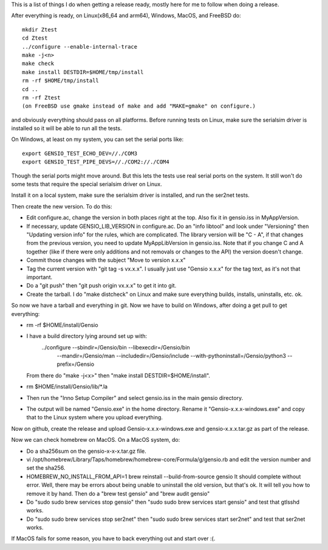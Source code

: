This is a list of things I do when getting a release ready, mostly
here for me to follow when doing a release.

After everything is ready, on Linux(x86_64 and arm64), Windows, MacOS,
and FreeBSD do::

  mkdir Ztest
  cd Ztest
  ../configure --enable-internal-trace
  make -j<n>
  make check
  make install DESTDIR=$HOME/tmp/install
  rm -rf $HOME/tmp/install
  cd ..
  rm -rf Ztest
  (on FreeBSD use gmake instead of make and add "MAKE=gmake" on configure.)

and obviously everything should pass on all platforms.  Before running
tests on Linux, make sure the serialsim driver is installed so it will
be able to run all the tests.

On Windows, at least on my system, you can set the serial ports like::

  export GENSIO_TEST_ECHO_DEV=//./COM3
  export GENSIO_TEST_PIPE_DEVS=//./COM2://./COM4

Though the serial ports might move around.  But this lets the tests
use real serial ports on the system.  It still won't do some tests
that require the special serialsim driver on Linux.

Install it on a local system, make sure the serialsim driver is
installed, and run the ser2net tests.

Then create the new version.  To do this:

* Edit configure.ac, change the version in both places right at the
  top.  Also fix it in gensio.iss in MyAppVersion.

* If necessary, update GENSIO_LIB_VERSION in configure.ac.  Do an
  "info libtool" and look under "Versioning" then "Updating version
  info" for the rules, which are complicated.  The library version
  will be "C - A", if that changes from the previous version, you
  need to update MyAppLibVersion in gensio.iss.  Note that if you
  change C and A together (like if there were only additions and
  not removals or changes to the API) the version doesn't change.

* Commit those changes with the subject "Move to version x.x.x"

* Tag the current version with "git tag -s vx.x.x".  I usually just
  use "Gensio x.x.x" for the tag text, as it's not that important.

* Do a "git push" then "git push origin vx.x.x" to get it into git.

* Create the tarball.  I do "make distcheck" on Linux and make sure
  everything builds, installs, uninstalls, etc. ok.

So now we have a tarball and everything in git.  Now we have to build
on Windows, after doing a get pull to get everything:

* rm -rf $HOME/install/Gensio

* I have a build directory lying around set up with:
    ../configure --sbindir=/Gensio/bin --libexecdir=/Gensio/bin \
        --mandir=/Gensio/man --includedir=/Gensio/include \
	--with-pythoninstall=/Gensio/python3 --prefix=/Gensio
  From there do "make -j<x>" then "make install DESTDIR=$HOME/install".

* rm $HOME/install/Gensio/lib/*.la

* Then run the "Inno Setup Compiler" and select gensio.iss in the
  main gensio directory.

* The output will be named "Gensio.exe" in the home directory.  Rename
  it "Gensio-x.x.x-windows.exe" and copy that to the Linux system
  where you upload everything.

Now on github, create the release and upload Gensio-x.x.x-windows.exe
and gensio-x.x.x.tar.gz as part of the release.

Now we can check homebrew on MacOS.  On a MacOS system, do:

* Do a sha256sum on the gensio-x-x-x.tar.gz file.

* vi /opt/homebrew/Library/Taps/homebrew/homebrew-core/Formula/g/gensio.rb
  and edit the version number and set the sha256.

* HOMEBREW_NO_INSTALL_FROM_API=1 brew reinstall --build-from-source
  gensio It should complete without error.  Well, there may be errors
  about being unable to uninstall the old version, but that's ok.  It
  will tell you how to remove it by hand.  Then do a "brew test
  gensio" and "brew audit gensio"

* Do "sudo sudo brew services stop gensio" then "sudo sudo brew
  services start gensio" and test that gtlsshd works.

* Do "sudo sudo brew services stop ser2net" then "sudo sudo brew
  services start ser2net" and test that ser2net works.

If MacOS fails for some reason, you have to back everything out and
start over :(.
